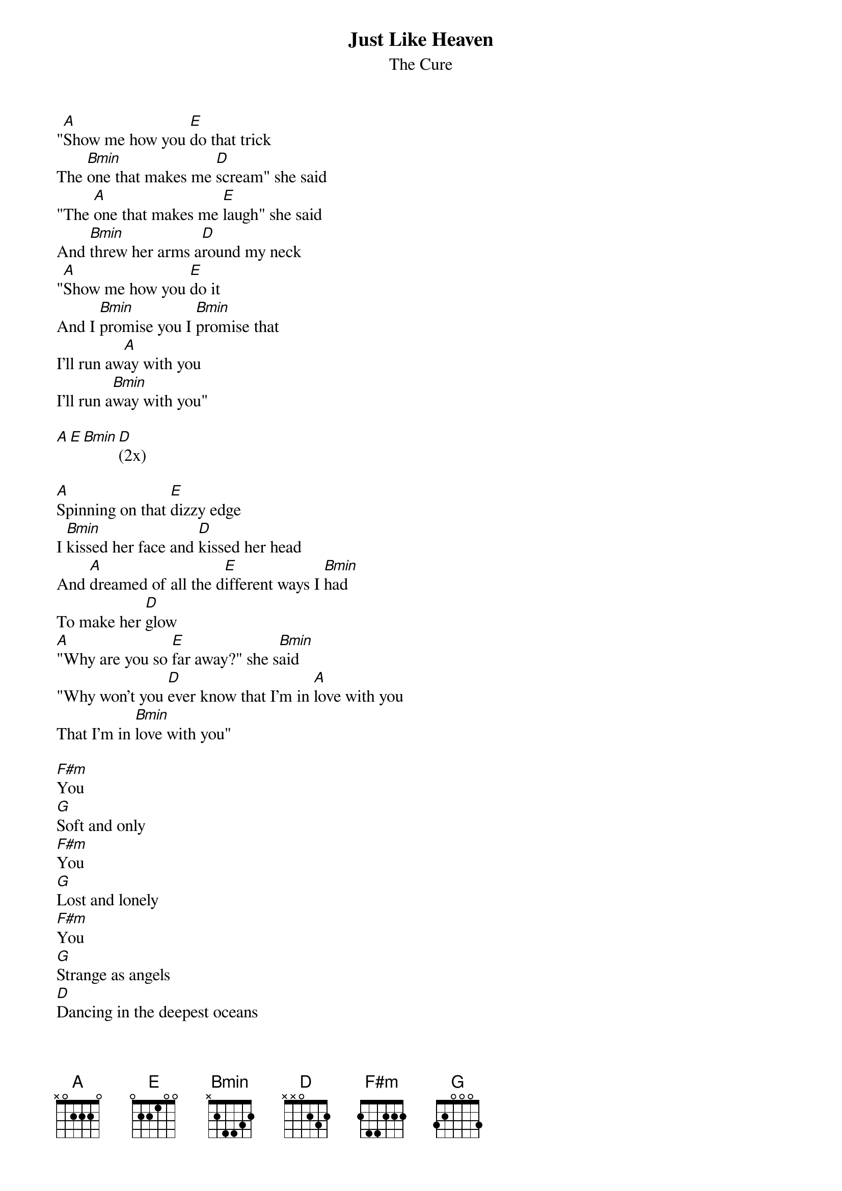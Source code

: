 {t:Just Like Heaven}
{st:The Cure}

"[A]Show me how you [E]do that trick
The [Bmin]one that makes me [D]scream" she said
"The [A]one that makes me [E]laugh" she said
And [Bmin]threw her arms a[D]round my neck
"[A]Show me how you [E]do it
And I [Bmin]promise you I [Bmin]promise that
I'll run aw[A]ay with you       
I'll run a[Bmin]way with you"      

[A][E][Bmin][D](2x)

[A]Spinning on that [E]dizzy edge
I [Bmin]kissed her face and [D]kissed her head
And [A]dreamed of all the d[E]ifferent ways I [Bmin]had
To make her [D]glow
[A]"Why are you so [E]far away?" she s[Bmin]aid
"Why won't you [D]ever know that I'm in [A]love with you 
That I'm in [Bmin]love with you"  

[F#m]You
[G]Soft and only
[F#m]You
[G]Lost and lonely
[F#m]You
[G]Strange as angels
[D]Dancing in the deepest oceans
[D]Twisting in the water
You're just like a dream

[A][E][Bmin][D](2x)

[A]Daylight licked me [E]into shape
I [Bmin]must have been as[D]leep for days
And [A]moving lips to [E]breathe her name
I [Bmin]opened up my [D]eyes
And [A]found myself a[E]lone alone
A[Bmin]lone above a [D]raging sea
That [A]stole the only [E]girl I loved
And [Bmin]drowned her deep in[D]side of me

[F#m]You
[G]Soft and only
[F#m]You
[G]Lost and lonely
[F#m]You
[G]Just like heaven     
